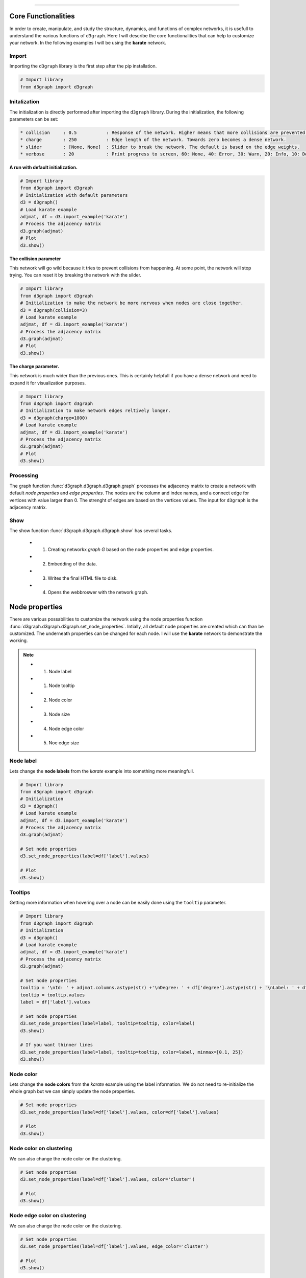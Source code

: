 .. _code_directive:

-------------------------------------

Core Functionalities
'''''''''''''''''''''' 

In order to create, manipulate, and study the structure, dynamics, and functions of complex networks, it is usefull to understand the various functions of ``d3graph``. Here I will describe the core functionalities that can help to customize your network. In the following examples I will be using the **karate** network.


Import
---------------
Importing the ``d3graph`` library is the first step after the pip installation.

.. code:: python
	
	# Import library
	from d3graph import d3graph


Initalization 
--------------
The initialization is directly performed after importing the ``d3graph`` library. During the initialization, the following parameters can be set:

.. code-block::

	* collision	: 0.5		: Response of the network. Higher means that more collisions are prevented.
	* charge	: 250		: Edge length of the network. Towards zero becomes a dense network.
	* slider	: [None, None]	: Slider to break the network. The default is based on the edge weights.
	* verbose	: 20		: Print progress to screen, 60: None, 40: Error, 30: Warn, 20: Info, 10: Debug

**A run with default initialization.**

.. code:: python
	
	# Import library
	from d3graph import d3graph
	# Initialization with default parameters
	d3 = d3graph()
	# Load karate example
	adjmat, df = d3.import_example('karate')
	# Process the adjacency matrix
	d3.graph(adjmat)
	# Plot
	d3.show()

.. raw:: html

   <iframe src="https://erdogant.github.io/docs/d3graph/d3graph/karate_default.html" height="700px" width="850px", frameBorder="0"></iframe>


**The collision parameter**

This network will go wild because it tries to prevent collisions from happening. At some point, the network will stop trying. You can reset it by breaking the network with the silder.

.. code:: python

	# Import library
	from d3graph import d3graph
	# Initialization to make the network be more nervous when nodes are close together.
	d3 = d3graph(collision=3)
	# Load karate example
	adjmat, df = d3.import_example('karate')
	# Process the adjacency matrix
	d3.graph(adjmat)
	# Plot
	d3.show()


.. raw:: html

   <iframe src="https://erdogant.github.io/docs/d3graph/d3graph/karate_collision.html" height="700px" width="850px", frameBorder="0"></iframe>


**The charge parameter.**

This network is much wider than the previous ones. This is certainly helpfull if you have a dense network and need to expand it for visualization purposes.

.. code:: python

	# Import library
	from d3graph import d3graph
	# Initialization to make network edges reltively longer.
	d3 = d3graph(charge=1000)
	# Load karate example
	adjmat, df = d3.import_example('karate')
	# Process the adjacency matrix
	d3.graph(adjmat)
	# Plot
	d3.show()


.. raw:: html

   <iframe src="https://erdogant.github.io/docs/d3graph/d3graph/karate_charge.html" height="700px" width="850px", frameBorder="0"></iframe>


Processing
--------------------------
The graph function :func:`d3graph.d3graph.d3graph.graph` processes the adjacency matrix to create a network with default *node properties* and *edge properties*. The nodes are the column and index names, and a connect edge for vertices with value larger than 0. The strenght of edges are based on the vertices values. The input for ``d3graph`` is the adjacency matrix.

Show
-------------
The show function :func:`d3graph.d3graph.d3graph.show` has several tasks.
	
	* 1. Creating networkx *graph G* based on the node properties and edge properties.
	* 2. Embedding of the data.
	* 3. Writes the final HTML file to disk.
	* 4. Opens the webbroswer with the network graph.


Node properties
'''''''''''''''''

There are various possabilities to customize the network using the node properties function :func:`d3graph.d3graph.d3graph.set_node_properties`. Intially, all default node properties are created which can than be customized. The underneath properties can be changed for each node. I will use the **karate** network to demonstrate the working.

.. note::
	* 1. Node label
	* 1. Node tooltip
	* 2. Node color
	* 3. Node size
	* 4. Node edge color
	* 5. Noe edge size


Node label
-----------------------

Lets change the **node labels** from the *karate* example into something more meaningfull.

.. code:: python

	# Import library
	from d3graph import d3graph
	# Initialization
	d3 = d3graph()
	# Load karate example
	adjmat, df = d3.import_example('karate')
	# Process the adjacency matrix
	d3.graph(adjmat)

	# Set node properties
	d3.set_node_properties(label=df['label'].values)

	# Plot
	d3.show()

.. raw:: html

   <iframe src="https://erdogant.github.io/docs/d3graph/d3graph/karate_label.html" height="700px" width="850px", frameBorder="0"></iframe>


Tooltips
-----------------------

Getting more information when hovering over a node can be easily done using the ``tooltip`` parameter.

.. code:: python

	# Import library
	from d3graph import d3graph
	# Initialization
	d3 = d3graph()
	# Load karate example
	adjmat, df = d3.import_example('karate')
	# Process the adjacency matrix
	d3.graph(adjmat)

	# Set node properties
	tooltip = '\nId: ' + adjmat.columns.astype(str) +'\nDegree: ' + df['degree'].astype(str) + '\nLabel: ' + df['label'].values
	tooltip = tooltip.values
	label = df['label'].values

	# Set node properties
	d3.set_node_properties(label=label, tooltip=tooltip, color=label)
	d3.show()

	# If you want thinner lines
	d3.set_node_properties(label=label, tooltip=tooltip, color=label, minmax=[0.1, 25])
	d3.show()

.. raw:: html

   <iframe src="https://erdogant.github.io/docs/d3graph/d3graph/karate_label_hover.html" height="700px" width="850px", frameBorder="0"></iframe>


Node color
-----------------------

Lets change the **node colors** from the *karate* example using the label information. We do not need to re-initialize the whole graph but we can simply update the node properties.

.. code:: python

	# Set node properties
	d3.set_node_properties(label=df['label'].values, color=df['label'].values)

	# Plot
	d3.show()

.. raw:: html

   <iframe src="https://erdogant.github.io/docs/d3graph/d3graph/karate_label_color.html" height="700px" width="850px", frameBorder="0"></iframe>


Node color on clustering
--------------------------

We can also change the node color on the clustering.

.. code:: python

	# Set node properties
	d3.set_node_properties(label=df['label'].values, color='cluster')

	# Plot
	d3.show()


Node edge color on clustering
-----------------------------

We can also change the node color on the clustering.

.. code:: python

	# Set node properties
	d3.set_node_properties(label=df['label'].values, edge_color='cluster')

	# Plot
	d3.show()



Node size
-----------------------

Lets change the **node size** from the *karate* example using the degree of the network. We do not need to re-initialize the whole graph but we can simply update the node properties.

.. code:: python

	# Set node properties
	d3.set_node_properties(label=df['label'].values, color=df['label'].values, size=df['degree'].values)

	# Plot
	d3.show()

.. raw:: html

   <iframe src="https://erdogant.github.io/docs/d3graph/d3graph/karate_label_color_size.html" height="700px" width="850px", frameBorder="0"></iframe>


Node edge size
-----------------------

Lets change the **node edge size** from the *karate* example using the degree of the network. We do not need to re-initialize the whole graph but we can simply update the node properties.

.. code:: python

	# Set node properties
	d3.set_node_properties(label=df['label'].values, color=df['label'].values, size=df['degree'].values, edge_size=df['degree'].values)

	# Plot
	d3.show()

.. raw:: html

   <iframe src="https://erdogant.github.io/docs/d3graph/d3graph/karate_label_color_size_edge_size.html" height="700px" width="850px", frameBorder="0"></iframe>


Node edge color
-----------------------

Lets change the **node edge color** from the *karate* example using a specified color. We do not need to re-initialize the whole graph but we can simply update the node properties.

.. code:: python

	# Set node properties
	d3.set_node_properties(label=df['label'].values, color=df['label'].values, size=df['degree'].values, edge_size=df['degree'].values, edge_color='#FFF000')

	# Plot
	d3.show()

.. raw:: html

   <iframe src="https://erdogant.github.io/docs/d3graph/d3graph/karate_label_color_size_edge_size_edge_color.html" height="700px" width="850px", frameBorder="0"></iframe>



Customize the properties of one specific node
-----------------------------------------------

.. code:: python

	# Import library
	from d3graph import d3graph
	# Initialization
	d3 = d3graph()
	# Load karate example
	adjmat, _ = d3.import_example('bigbang')
	# Process the adjacency matrix
	d3.graph(adjmat)

	# Examine the node properties
	print(d3.node_properties)
	# {'Amy': {'label': 'Amy', 'color': '#000080', 'size': 10, 'edge_size': 0.1, 'edge_color': '#000000'},
	# 'Bernadette': {'label': 'Bernadette', 'color': '#000080', 'size': 10, 'edge_size': 0.1, 'edge_color': '#000000'}, 
	# 'Howard': {'label': 'Howard', 'color': '#000080', 'size': 10, 'edge_size': 0.1, 'edge_color': '#000000'},
	# 'Leonard': {'label': 'Leonard', 'color': '#000080', 'size': 10, 'edge_size': 0.1, 'edge_color': '#000000'},
	# 'Penny': {'label': 'Penny', 'color': '#000080', 'size': 10, 'edge_size': 0.1, 'edge_color': '#000000'},
	# 'Rajesh': {'label': 'Rajesh', 'color': '#000080', 'size': 10, 'edge_size': 0.1, 'edge_color': '#000000'},
	# 'Sheldon': {'label': 'Sheldon', 'color': '#000080', 'size': 10, 'edge_size': 0.1, 'edge_color': '#000000'}}

	# Customize the properties of one specific node
	d3.node_properties['Penny']['label']='Penny Hofstadter'
	d3.node_properties['Penny']['color']='#ffc0cb' # Pink
	d3.node_properties['Penny']['size']=20
	d3.node_properties['Penny']['edge_size']=5
	d3.node_properties['Penny']['edge_color']='#0000ff' # Blue

	# Customize a specific edge property
	d3.edge_properties['Penny', 'Leonard']['color']='#FF0000' # red
	
	# Print
	print(d3.node_properties['Penny'])
	# {'label': 'Penny Hofstadter', 'color': '#ffc0cb', 'size': 20, 'edge_size': 5, 'edge_color': '#000000'}

	# Plot
	d3.show()


.. raw:: html

   <iframe src="https://erdogant.github.io/docs/d3graph/d3graph/bigbang_Penny.html" height="700px" width="850px", frameBorder="0"></iframe>



Edge properties
'''''''''''''''''

The **edge properties** can be customized using four options. After creating the ``d3.graph()``, the edges are based on the strength of the vertices.

Edge network properties can also be changed for the edges:

.. note::
	* 1. weight
	* 2. edge_distance
	* 3. edge_distance_minmax
	* 4. color
	* 5. directed
	* 6. marker


Customize Edge Properties
--------------------------

.. code:: python

	# Import library
	from d3graph import d3graph
	# Initialization
	d3 = d3graph()
	# Load karate example
	adjmat, _ = d3.import_example('bigbang')
	# Process the adjacency matrix
	d3.graph(adjmat)

	# Examine the node properties
	print(d3.edge_properties)
	# ('Sheldon', 'Amy'): {'weight': 5.0, 'weight_scaled': 20.0, 'color': '#000000'},
	# ('Sheldon', 'Howard'): {'weight': 2.0, 'weight_scaled': 1.0, 'color': '#000000'},
	# ('Sheldon', 'Leonard'): {'weight': 3.0,'weight_scaled': 7.3333, 'color': '#000000'}}
	# ...
  
	# Set to directed edges
	d3.set_edge_properties(directed=True)

	# Customize the properties of one specific edge
	d3.edge_properties[('Sheldon', 'Howard')]['weight']=10
	d3.edge_properties[('Penny', 'Leonard')]['color']='#ff0000'
	
	# Plot
	d3.show()


.. |fig1a| image:: ../figs/example_fig1a.png
    :scale: 70%

.. table:: Edge properties
   :align: center

   +---------+
   | |fig1a| |
   +---------+


Normalization
---------------------

There are two manners to scale the edges; scaling using the **minmax** or scaling using the **z-score**.
The default option is the z-score because the results tends to better in most use-cases.
Let's see the differences between the different methods.

.. code:: python

	# Import library
	from d3graph import d3graph
	# Initialization
	d3 = d3graph()
	# Load karate example
	adjmat, _ = d3.import_example('bigbang')
	# Process the adjacency matrix
	d3.graph(adjmat)

  	# Set to no scaler (default)
	d3.set_edge_properties(directed=True, minmax=[1, 20], scaler=None)
	d3.show()

	# Set to minmax scaler
	d3.set_edge_properties(directed=True, minmax=[1, 20], scaler='minmax')
	d3.show()

	# Set to zscore scaler (default)
	d3.set_edge_properties(directed=True, minmax=[1, 20], scaler='zscore')
	d3.show()



.. |fig2a| image:: ../figs/example_fig2a.png
.. |fig2b| image:: ../figs/example_fig2b.png
.. |fig2c| image:: ../figs/example_fig2c.png
    :scale: 70%

.. table:: Normalizations on the edge width. Left=No normalization, middle=minmax, right=z-score.
   :align: center

   +---------+---------+---------+
   | |fig2a| | |fig2b| | |fig2c| |
   +---------+---------+---------+


Markers
---------------------

The **start** and **end** of the edges can be set for the following markers:
	* arrow
	* circle
	* square
	* stub
	* None or ''

The default ``marker_end`` is set to **arrow** whereas the ``marker_start`` is set to **None**.
Each marker can be customized using the ``edge_properties``.

.. code:: python

	# Import library
	from d3graph import d3graph
	# Initialization
	d3 = d3graph()
	# Load karate example
	adjmat, _ = d3.import_example('bigbang')
	# Process the adjacency matrix
	d3.graph(adjmat)
	# Set some node properties
	d3.set_node_properties(color=adjmat.columns.values, size=[10, 20, 10, 10, 15, 10, 5])

  	# Edge properties
	print(d3.edge_properties)
	# {('Amy', 'Bernadette'): {'weight': 2.0, 'weight_scaled': 2.0, 'color': '#808080', 'marker_start': '', 'marker_end': 'arrow', ...
	
	# Set all marker-end to square and keep marker_start to be None or ''
	d3.set_edge_properties(directed=True, marker_end='square', marker_start='')
	d3.show()

	# Make some customized changes in the marker-end by removing all markers and set one for penny-leonard.
	d3.set_edge_properties(directed=True, marker_end='')

	# Set markers for individual edges
	d3.edge_properties['Penny', 'Leonard']['marker_end']='arrow'
	d3.edge_properties['Sheldon', 'Howard']['marker_end']='stub'
	d3.edge_properties['Sheldon', 'Leonard']['marker_end']='circle'
	d3.edge_properties['Rajesh', 'Penny']['marker_end']='square'
	d3.show()


.. |fig3a| image:: ../figs/example_fig3a.png
.. |fig3b| image:: ../figs/example_fig3b.png
    :scale: 70%

.. table:: Edge markers. Left=marker-end to square, right=arrow only for one edge.
   :align: center

   +---------+---------+
   | |fig3a| | |fig3b| |
   +---------+---------+


Various 
----------------

.. code:: python
	
	# Set edge properties with a edge distance
	d3.set_edge_properties(edge_distance=100)

	# Plot
	d3.show()


.. raw:: html

	<hr>
	<center>
		<script async type="text/javascript" src="//cdn.carbonads.com/carbon.js?serve=CEADP27U&placement=erdogantgithubio" id="_carbonads_js"></script>
	</center>
	<hr>

